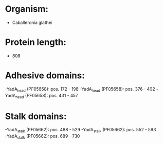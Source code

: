 * Organism:
- Caballeronia glathei
* Protein length:
- 808
* Adhesive domains:
-YadA_head (PF05658): pos. 172 - 198
-YadA_head (PF05658): pos. 376 - 402
-YadA_head (PF05658): pos. 431 - 457
* Stalk domains:
-YadA_stalk (PF05662): pos. 488 - 529
-YadA_stalk (PF05662): pos. 552 - 593
-YadA_stalk (PF05662): pos. 689 - 730

